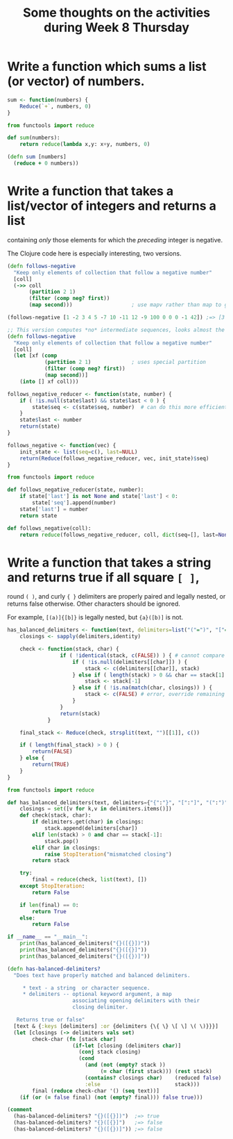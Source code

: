 #+TITLE: Some thoughts on the activities during Week 8 Thursday

* Write a function which sums a list (or vector) of numbers.

  #+begin_src R
    sum <- function(numbers) {
        Reduce(`+`, numbers, 0)
    }
  #+end_src

  #+begin_src python
    from functools import reduce

    def sum(numbers):
        return reduce(lambda x,y: x+y, numbers, 0)
  #+end_src

  #+begin_src clojure
    (defn sum [numbers]
      (reduce + 0 numbers))
  #+end_src

* Write a function that takes a list/vector of integers and returns a list
  containing /only/ those elements for which the /preceding/ integer is negative.

  The Clojure code here is especially interesting, two versions.

  #+begin_src clojure
    (defn follows-negative
      "Keep only elements of collection that follow a negative number"
      [coll]
      (->> coll
           (partition 2 1)
           (filter (comp neg? first))
           (map second)))                   ; use mapv rather than map to get vector

    (follows-negative [1 -2 3 4 5 -7 10 -11 12 -9 100 0 0 0 -1 42]) ;=> [3 10 12 100 42]

    ;; This version computes *no* intermediate sequences, looks almost the same
    (defn follows-negative  
      "Keep only elements of collection that follow a negative number"
      [coll]
      (let [xf (comp
                (partition 2 1)             ; uses special partition
                (filter (comp neg? first))
                (map second))]
        (into [] xf coll)))
  #+end_src

  #+begin_src R
    follows_negative_reducer <- function(state, number) {
        if ( !is.null(state$last) && state$last < 0 ) {
            state$seq <- c(state$seq, number)  # can do this more efficiently
        }
        state$last <- number
        return(state)
    }

    follows_negative <- function(vec) {
        init_state <- list(seq=c(), last=NULL)
        return(Reduce(follows_negative_reducer, vec, init_state)$seq)
    }
  #+end_src

  #+begin_src python
    from functools import reduce

    def follows_negative_reducer(state, number):
        if state['last'] is not None and state['last'] < 0:
            state['seq'].append(number)
        state['last'] = number
        return state

    def follows_negative(coll):
        return reduce(follows_negative_reducer, coll, dict(seq=[], last=None))['seq']
  #+end_src

* Write a function that takes a string and returns true if all square =[ ]=,
  round =( )=, and curly ={ }= delimiters are properly paired and legally nested,
  or returns false otherwise. Other characters should be ignored.

  For example, =[(a)]{[b]}= is legally nested, but ={a}([b)]= is not.

  #+begin_src R
    has_balanced_delimiters <- function(text, delimiters=list("("=")", "["="]", "{"="}")) {
        closings <- sapply(delimiters,identity)

        check <- function(stack, char) {
                     if ( !identical(stack, c(FALSE)) ) { # cannot compare FALSE to empty seq
                         if ( !is.null(delimiters[[char]]) ) {
                             stack <- c(delimiters[[char]], stack)
                         } else if ( length(stack) > 0 && char == stack[1] ) {
                             stack <- stack[-1]
                         } else if ( !is.na(match(char, closings)) ) {
                             stack <- c(FALSE) # error, override remaining processing
                         }
                     }
                     return(stack)
                 }

        final_stack <- Reduce(check, strsplit(text, "")[[1]], c())

        if ( length(final_stack) > 0 ) {
            return(FALSE)
        } else {
            return(TRUE)
        }
    }
  #+end_src

  #+begin_src python
    from functools import reduce

    def has_balanced_delimiters(text, delimiters={"{":"}", "[":"]", "(":")"}):
        closings = set([v for k,v in delimiters.items()])
        def check(stack, char):
            if delimiters.get(char) in closings:
                stack.append(delimiters[char])
            elif len(stack) > 0 and char == stack[-1]:
                stack.pop()
            elif char in closings:
                raise StopIteration("mismatched closing")
            return stack

        try:
            final = reduce(check, list(text), [])
        except StopIteration:
            return False

        if len(final) == 0:
            return True
        else:
            return False

    if __name__ == "__main__":
        print(has_balanced_delimiters("{}([{}])"))
        print(has_balanced_delimiters("{}([{}]"))
        print(has_balanced_delimiters("{}([{})]"))

  #+end_src

  #+begin_src clojure
    (defn has-balanced-delimiters?
      "Does text have properly matched and balanced delimiters.

         ,* text - a string  or character sequence.
         ,* delimiters -- optional keyword argument, a map
                         associating opening delimiters with their
                         closing delimiter.

       Returns true or false"
      [text & {:keys [delimiters] :or {delimiters {\{ \} \[ \] \( \)}}}]
      (let [closings (-> delimiters vals set)
            check-char (fn [stack char]
                         (if-let [closing (delimiters char)]
                           (conj stack closing)
                           (cond
                             (and (not (empty? stack ))
                                  (= char (first stack))) (rest stack)
                             (contains? closings char)    (reduced false)
                             :else                        stack)))
            final (reduce check-char '() (seq text))]
        (if (or (= false final) (not (empty? final))) false true)))

    (comment
      (has-balanced-delimiters? "{}([{}])")  ;=> true
      (has-balanced-delimiters? "{}([{}]")   ;=> false
      (has-balanced-delimiters? "{}([{})]")) ;=> false
  #+end_src

